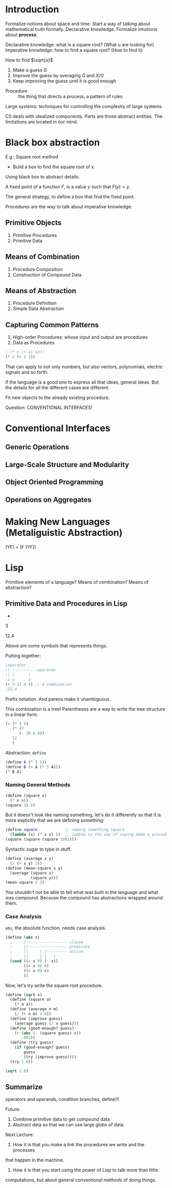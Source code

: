 * Introduction
Formalize notions about space and time.
Start a way of talking about mathematical truth formally.
Declarative knowledge.
Formalize intuitions about *process*.

Declarative knowledge: what is a square root? (What u are looking for)
Imperative knowledge: how to find a square root? (How to find it)

How to find $\sqrt{x}$
1. Make a guess $G$
2. Improve the guess by averaging $G$ and $X/G$
3. Keep improving the guess until it is good enough

- Procedure :: the thing that directs a process, a pattern of rules

Large systems: techniques for controlling the complexity of large systems.

CS deals with idealized components. Parts are those abstract entities. The limitations
are located in our mind. 

* Black box abstraction
E.g.: Square root method
- Build a box to find the square root of x.
Using black box to abstract details.

A fixed point of a function $F$, is a value $y$ such that $F(y) = y$.

The general strategy, to define a box that find the fixed point.

Procedures are the way to talk about imperative knowledge.
** Primitive Objects
1. Primitive Procedures
2. Primitive Data
** Means of Combination
1. Procedure Composition
2. Construction of Compound Data
** Means of Abstraction
1. Procedure Definition
2. Simple Data Abstraction
** Capturing Common Patterns
1. High-order Procedures: whose input and output are procedures
2. Data as Procedures

#+begin_src scheme
; (* x (+ a1 a2))
(* 2 (+ 1 3))
#+end_src

#+RESULTS:
: 8

That can apply to not only numbers, but also vectors, polynomials, electric signals
and so forth.

If the language is a good one to express all that ideas, general ideas. 
But the details for all the different cases are different.

Fit new objects to the already existing procedure.

Question: CONVENTIONAL INTERFACES!

* Conventional Interfaces
** Generic Operations
** Large-Scale Structure and Modularity
** Object Oriented Programming
** Operations on Aggregates
* Making New Languages (Metaliguistic Abstraction)
(YF) = (F (YF))
* Lisp
Primitive elements of a language? 
Means of combination?
Means of abstraction?

** Primitive Data and Procedures in Lisp
+

3

12.4

Above are some symbols that represents things.

Putting together:
#+begin_src scheme
  ;operator
  ;| -----------operands
  ;| |      |
  ;v v      v
  (+ 3 17.4 5) ;; A combination
  ;25.4
#+end_src

Prefix notation. And parens make it unambiguous.

This combination is a tree! Parentheses are a way to write the tree structure
in a linear form.
#+begin_src scheme
  (+ (* 3 5)
     (* 47
        (- 20 6.8))
     12
     )
#+end_src

#+RESULTS:
: 647.4

Abstraction: ~define~
#+begin_src scheme
  (define A (* 5 5))
  (define B (+ A (* 5 A)))
  (* B A)
#+end_src

#+RESULTS:
: 3750

*** Naming General Methods
#+begin_src scheme
  (define (square x)
    (* x x))
  (square 18.8)
#+end_src

#+RESULTS:
: 353.44000000000005
But it doesn't look like naming something, let's do it differently so that
it is more explicitly that we are defining something:
#+begin_src scheme
  (define square            ;; naming something square
    (lambda (x) (* x x) ))  ;; lambda is the way of saying make a procedure
  (square (square (square 1001)))
#+end_src

#+RESULTS:
: 1.008028056070056e+24

Syntactic sugar to type in stuff.
#+begin_src scheme
  (define (average x y)
    (/ (+ x y) 2))
  (define (mean-square x y)
    (average (square x)
             (square y)))
  (mean-square 2 3)
#+end_src

You shouldn't not be able to tell what was built in the language and what was
compound. Because the compound has abstractions wrapped around them.

*** Case Analysis
~abs~, the absolute function, needs case analysis.
#+begin_src scheme
  (define (abs x)
    ;     /------------------ clause
    ;     |/----------------- predicate
    ;     ||     | /--------- action
    ;     ||     | |   |
    (cond ((< x 0) (- x))
          ((= x 0) 0)
          ((> x 0) x)
          ))
#+end_src

Now, let's try write the square root procedure.


#+begin_src scheme
(define (sqrt x)
  (define (square a)
    (* a a))
  (define (average n m)
    (/ (+ n m) 2.0))
  (define (improve guess)
    (average guess (/ x guess)))
  (define (good-enough? guess)
    (< (abs (- (square guess) x))
       .001))
  (define (try guess)
    (if (good-enough? guess)
        guess
        (try (improve guess))))
  (try 1.0))

(sqrt 2.0)

#+end_src

#+RESULTS:
: 1.4142156862745097

** Summarize 
operators and operands, condition branches, define!!!

Future:
1. Combine primitive data to get compound data
2. Abstract data so that we can use large globs of data.
Next Lecture:
1. How it is that you make a link the procedures we write and the processes
that happen in the machine.
2. How it is that you start using the power of Lisp to talk more than little
computations, but about general conventional methods of doing things.

